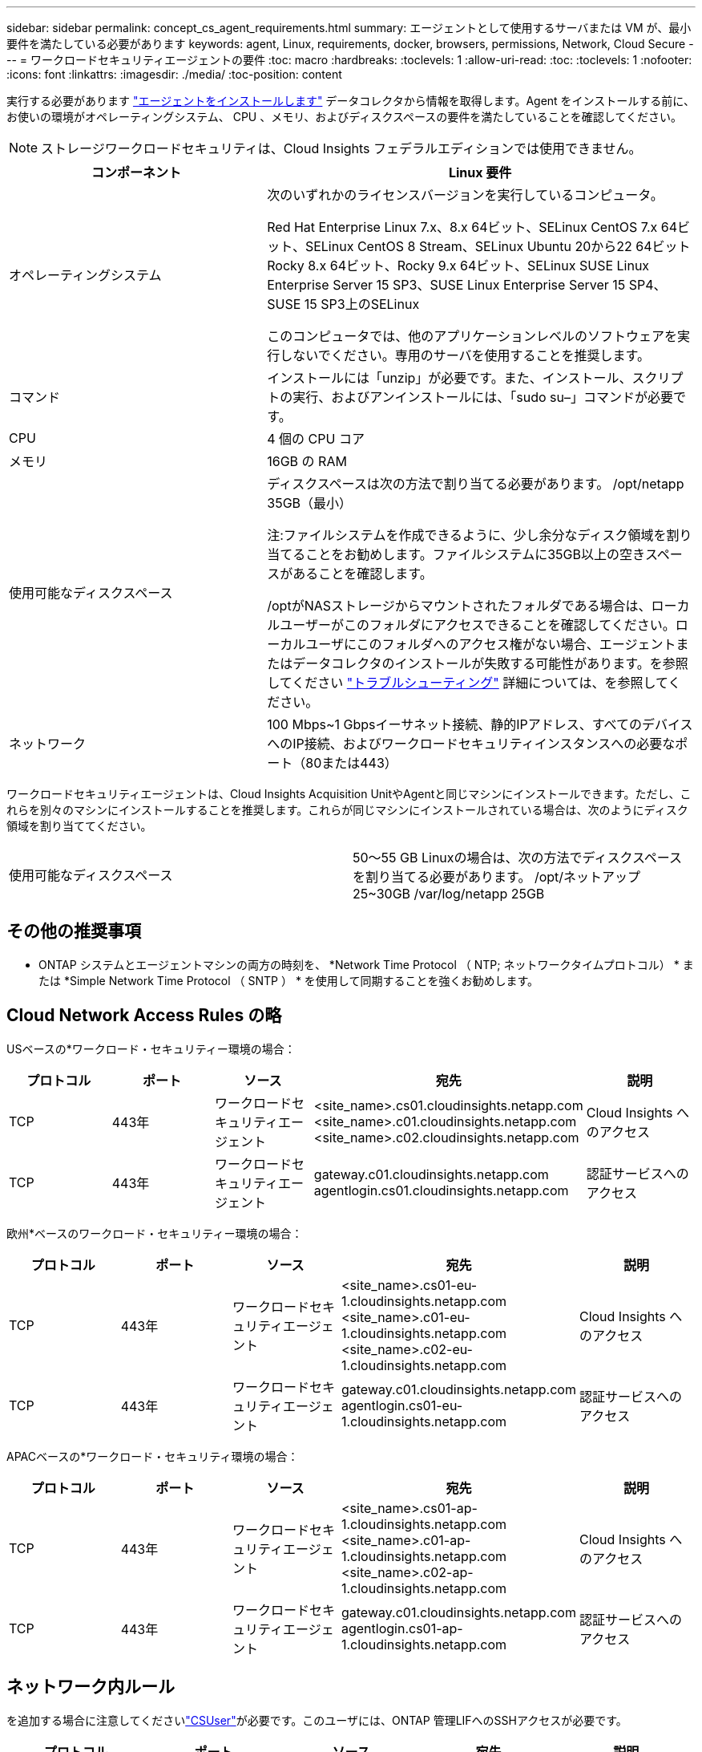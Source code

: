 ---
sidebar: sidebar 
permalink: concept_cs_agent_requirements.html 
summary: エージェントとして使用するサーバまたは VM が、最小要件を満たしている必要があります 
keywords: agent, Linux, requirements, docker, browsers, permissions, Network, Cloud Secure 
---
= ワークロードセキュリティエージェントの要件
:toc: macro
:hardbreaks:
:toclevels: 1
:allow-uri-read: 
:toc: 
:toclevels: 1
:nofooter: 
:icons: font
:linkattrs: 
:imagesdir: ./media/
:toc-position: content


[role="lead"]
実行する必要があります link:task_cs_add_agent.html["エージェントをインストールします"] データコレクタから情報を取得します。Agent をインストールする前に、お使いの環境がオペレーティングシステム、 CPU 、メモリ、およびディスクスペースの要件を満たしていることを確認してください。


NOTE: ストレージワークロードセキュリティは、Cloud Insights フェデラルエディションでは使用できません。

[cols="36,60"]
|===
| コンポーネント | Linux 要件 


| オペレーティングシステム | 次のいずれかのライセンスバージョンを実行しているコンピュータ。

Red Hat Enterprise Linux 7.x、8.x 64ビット、SELinux
CentOS 7.x 64ビット、SELinux
CentOS 8 Stream、SELinux
Ubuntu 20から22 64ビット
Rocky 8.x 64ビット、Rocky 9.x 64ビット、SELinux
SUSE Linux Enterprise Server 15 SP3、SUSE Linux Enterprise Server 15 SP4、SUSE 15 SP3上のSELinux

このコンピュータでは、他のアプリケーションレベルのソフトウェアを実行しないでください。専用のサーバを使用することを推奨します。 


| コマンド | インストールには「unzip」が必要です。また、インストール、スクリプトの実行、およびアンインストールには、「sudo su–」コマンドが必要です。 


| CPU | 4 個の CPU コア 


| メモリ | 16GB の RAM 


| 使用可能なディスクスペース | ディスクスペースは次の方法で割り当てる必要があります。
/opt/netapp 35GB（最小）

注:ファイルシステムを作成できるように、少し余分なディスク領域を割り当てることをお勧めします。ファイルシステムに35GB以上の空きスペースがあることを確認します。


/optがNASストレージからマウントされたフォルダである場合は、ローカルユーザーがこのフォルダにアクセスできることを確認してください。ローカルユーザにこのフォルダへのアクセス権がない場合、エージェントまたはデータコレクタのインストールが失敗する可能性があります。を参照してください link:task_cs_add_agent.html#troubleshooting-agent-errors["トラブルシューティング"] 詳細については、を参照してください。 


| ネットワーク | 100 Mbps~1 Gbpsイーサネット接続、静的IPアドレス、すべてのデバイスへのIP接続、およびワークロードセキュリティインスタンスへの必要なポート（80または443） 
|===
ワークロードセキュリティエージェントは、Cloud Insights Acquisition UnitやAgentと同じマシンにインストールできます。ただし、これらを別々のマシンにインストールすることを推奨します。これらが同じマシンにインストールされている場合は、次のようにディスク領域を割り当ててください。

|===


| 使用可能なディスクスペース | 50～55 GB
Linuxの場合は、次の方法でディスクスペースを割り当てる必要があります。
/opt/ネットアップ25~30GB
/var/log/netapp 25GB 
|===


== その他の推奨事項

* ONTAP システムとエージェントマシンの両方の時刻を、 *Network Time Protocol （ NTP; ネットワークタイムプロトコル） * または *Simple Network Time Protocol （ SNTP ） * を使用して同期することを強くお勧めします。




== Cloud Network Access Rules の略

USベースの*ワークロード・セキュリティー環境の場合：

[cols="5*"]
|===
| プロトコル | ポート | ソース | 宛先 | 説明 


| TCP | 443年 | ワークロードセキュリティエージェント | <site_name>.cs01.cloudinsights.netapp.com
<site_name>.c01.cloudinsights.netapp.com
<site_name>.c02.cloudinsights.netapp.com | Cloud Insights へのアクセス 


| TCP | 443年 | ワークロードセキュリティエージェント | gateway.c01.cloudinsights.netapp.com
agentlogin.cs01.cloudinsights.netapp.com | 認証サービスへのアクセス 
|===
欧州*ベースのワークロード・セキュリティー環境の場合：

[cols="5*"]
|===
| プロトコル | ポート | ソース | 宛先 | 説明 


| TCP | 443年 | ワークロードセキュリティエージェント | <site_name>.cs01-eu-1.cloudinsights.netapp.com
<site_name>.c01-eu-1.cloudinsights.netapp.com
<site_name>.c02-eu-1.cloudinsights.netapp.com | Cloud Insights へのアクセス 


| TCP | 443年 | ワークロードセキュリティエージェント | gateway.c01.cloudinsights.netapp.com
agentlogin.cs01-eu-1.cloudinsights.netapp.com | 認証サービスへのアクセス 
|===
APACベースの*ワークロード・セキュリティ環境の場合：

[cols="5*"]
|===
| プロトコル | ポート | ソース | 宛先 | 説明 


| TCP | 443年 | ワークロードセキュリティエージェント | <site_name>.cs01-ap-1.cloudinsights.netapp.com
<site_name>.c01-ap-1.cloudinsights.netapp.com
<site_name>.c02-ap-1.cloudinsights.netapp.com | Cloud Insights へのアクセス 


| TCP | 443年 | ワークロードセキュリティエージェント | gateway.c01.cloudinsights.netapp.com
agentlogin.cs01-ap-1.cloudinsights.netapp.com | 認証サービスへのアクセス 
|===


== ネットワーク内ルール

を追加する場合に注意してくださいlink:task_add_collector_svm.html#permissions-when-adding-via-cluster-management-ip["CSUser"]が必要です。このユーザには、ONTAP 管理LIFへのSSHアクセスが必要です。

[cols="5*"]
|===
| プロトコル | ポート | ソース | 宛先 | 説明 


| TCP | 389（LDAP）
636（LDAPS / START-TLS） | ワークロードセキュリティエージェント | LDAP サーバ URL | LDAP に接続します 


| TCP | 443年 | ワークロードセキュリティエージェント | クラスタまたはSVMの管理IPアドレス（SVMコレクタの設定に応じて） | ONTAP との API 通信 


| TCP | 35000~55000 | SVM データ LIF の IP アドレス | ワークロードセキュリティエージェント | FPolicyイベントのためのONTAPとの通信。ONTAPがイベントをワークロードセキュリティエージェントに送信するには、これらのポートをワークロードセキュリティエージェントに対して開いておく必要があります。これには、ワークロードセキュリティエージェント自体のファイアウォールも含まれます（存在する場合）。 


| TCP | 7. | ワークロードセキュリティエージェント | SVM データ LIF の IP アドレス | ONTAP とワークロードセキュリティ間の単一方向。エージェントが SVM LIF に ping を送信します。 


| SSH | 22. | ワークロードセキュリティエージェント | クラスタ管理 | CIFS / SMBユーザブロックに必要です。 
|===


== システムのサイジング

を参照してください link:concept_cs_event_rate_checker.html["イベントレートチェッカー"] サイジングに関する情報のドキュメント
